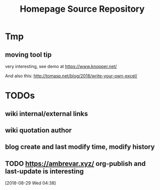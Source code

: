 #+TITLE: Homepage Source Repository
* Tmp
** moving tool tip
very interesting, see demo at https://www.knopper.net/

And also this: http://tomasp.net/blog/2018/write-your-own-excel/

* TODOs

** wiki internal/external links
** wiki quotation author
** blog create and last modify time, modify history
** TODO https://ambrevar.xyz/ org-publish and last-update is interesting
  [2018-08-29 Wed 04:38]
